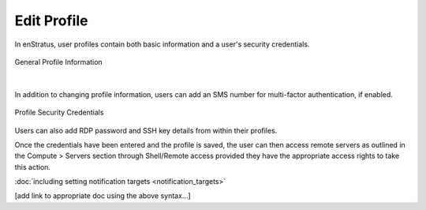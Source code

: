 .. _edit_profile:

Edit Profile
------------

.. figure:: ./images/updateduserprofile.png
   :height: 185 px
   :width: 394 px
   :scale: 100 %
   :alt: User Profile
   :align: center

In enStratus, user profiles contain both basic information and a user's security
credentials.

.. figure:: ./images/userProfileGeneral.png
   :width: 909 px
   :height: 402 px
   :scale: 80 %
   :alt: General Profile Information
   :align: center

   General Profile Information

|

In addition to changing profile information, users can add an SMS number for 
multi-factor authentication, if enabled.

.. figure:: ./images/userProfileCredentials.png
   :width: 928 px
   :height: 459 px
   :scale: 80 %
   :alt: Profile Security Credentials
   :align: center

   Profile Security Credentials

Users can also add RDP password and SSH key details from within their profiles. 

Once the credentials have been entered and the profile is saved, the user can then access
remote servers as outlined in the Compute > Servers section through Shell/Remote
access provided they have the appropriate access rights to take this action.

:doc:`including setting notification targets <notification_targets>`

[add link to appropriate doc using the above syntax...]

